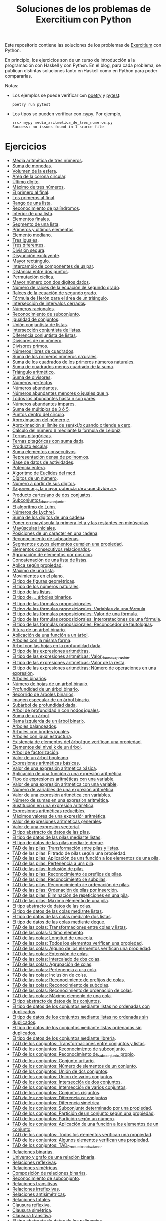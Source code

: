 #+TITLE: Soluciones de los problemas de Exercitium con Python

Este repositorio contiene las soluciones de los problemas de [[https://www.glc.us.es/~jalonso/exercitium/][Exercitium]]
con Python.

En principio, los ejercicios son de un curso de introducción a la
programación con Haskell y con Python. En el blog, para cada problema,
se publican distintas soluciones tanto en Haskell como en Python para
poder compararlas.

Notas:
+ Los ejemplos se puede verificar con [[https://python-poetry.org/][poetry]] y  [[https://docs.pytest.org/en/7.1.x/][pytest]]:
  : poetry run pytest
+ Los tipos se pueden verificar con [[http://mypy-lang.org/][mypy]]. Por ejemplo,
  : src> mypy media_aritmetica_de_tres_numeros.py
  : Success: no issues found in 1 source file

* Ejercicios

+ [[./src/media_aritmetica_de_tres_numeros.py][Media aritmética de tres números]].
+ [[./src/suma_de_monedas.py][Suma de monedas]].
+ [[./src/volumen_de_la_esfera.py][Volumen de la esfera]].
+ [[./src/area_corona_circular.py][Área de la corona circular]].
+ [[./src/ultimo_digito.py][Último dígito]].
+ [[./src/maximo_de_tres_numeros.py][Máximo de tres números]].
+ [[./src/el_primero_al_final.py][El primero al final]].
+ [[./src/los_primeros_al_final.py][Los primeros al final]].
+ [[./src/rango_de_una_lista.py][Rango de una lista]].
+ [[./src/reconocimiento_de_palindromos.py][Reconocimiento de palíndromos]].
+ [[./src/interior_de_una_lista.py][Interior de una lista]].
+ [[./src/elementos_finales.py][Elementos finales]].
+ [[./src/segmento_de_una_lista.py][Segmento de una lista]].
+ [[./src/primeros_y_ultimos_elementos.py][Primeros y últimos elementos]].
+ [[./src/elemento_mediano.py][Elemento mediano]].
+ [[./src/tres_iguales.py][Tres iguales]].
+ [[./src/tres_diferentes.py][Tres diferentes]].
+ [[./src/division_segura.py][División segura]].
+ [[./src/disyuncion_excluyente.py][Disyunción excluyente]].
+ [[./src/mayor_rectangulo.py][Mayor rectángulo]].
+ [[./src/intercambio_de_componentes_de_un_par.py][Intercambio de componentes de un par]].
+ [[./src/distancia_entre_dos_puntos.py][Distancia entre dos puntos]].
+ [[./src/permutacion_ciclica.py][Permutación cíclica]].
+ [[./src/mayor_numero_con_dos_digitos_dados.py][Mayor número con dos dígitos dados]].
+ [[./src/numero_de_raices_de_la_ecuacion_de_segundo_grado.py][Número de raíces de la ecuación de segundo grado]].
+ [[./src/raices_de_la_ecuacion_de_segundo_grado.py][Raíces de la ecuación de segundo grado]].
+ [[./src/formula_de_Heron_para_el_area_de_un_triangulo.py][Fórmula de Herón para el área de un triángulo]].
+ [[./src/interseccion_de_intervalos_cerrados.py][Intersección de intervalos cerrados]].
+ [[./src/numeros_racionales.py][Números racionales]].
+ [[./src/reconocimiento_de_subconjunto.py][Reconocimiento de subconjunto]].
+ [[./src/igualdad_de_conjuntos.py][Igualdad de conjuntos]].
+ [[./src/union_conjuntista_de_listas.py][Unión conjuntista de listas]].
+ [[./src/interseccion_conjuntista_de_listas.py][Intersección conjuntista de listas]].
+ [[./src/diferencia_conjuntista_de_listas.py][Diferencia conjuntista de listas]].
+ [[./src/divisores_de_un_numero.py][Divisores de un número]].
+ [[./src/divisores_primos.py][Divisores primos]].
+ [[./src/numeros_libres_de_cuadrados.py][Números libres de cuadrados]].
+ [[./src/suma_de_los_primeros_numeros_naturales.py][Suma de los primeros números naturales]].
+ [[./src/suma_de_los_cuadrados_de_los_primeros_numeros_naturales.py][Suma de los cuadrados de los primeros números naturales]].
+ [[./src/suma_de_cuadrados_menos_cuadrado_de_la_suma.py][Suma de cuadrados menos cuadrado de la suma]].
+ [[./src/triangulo_aritmetico.py][Triángulo aritmético]].
+ [[./src/suma_de_divisores.py][Suma de divisores]].
+ [[./src/numeros_perfectos.py][Números perfectos]].
+ [[./src/numeros_abundantes.py][Números abundantes]].
+ [[./src/numeros_abundantes_menores_o_iguales_que_n.py][Números abundantes menores o iguales que n]].
+ [[./src/todos_los_abundantes_hasta_n_son_pares.py][Todos los abundantes hasta n son pares]].
+ [[./src/numeros_abundantes_impares.py][Números abundantes impares]].
+ [[./src/suma_de_multiplos_de_3_o_5.py][Suma de múltiplos de 3 ó 5]].
+ [[./src/puntos_dentro_del_circulo.py][Puntos dentro del círculo]].
+ [[./src/aproximacion_del_numero_e.py][Aproximación del número e]].
+ [[./src/limite_del_seno.py][Aproximación al límite de sen(x)/x cuando x tiende a cero]].
+ [[./src/calculo_de_pi_mediante_la_formula_de_Leibniz.py][Cálculo del número π mediante la fórmula de Leibniz]].
+ [[./src/ternas_pitagoricas.py][Ternas pitagóricas]].
+ [[./src/ternas_pitagoricas_con_suma_dada.py][Ternas pitagóricas con suma dada]].
+ [[./src/producto_escalar.py][Producto escalar]].
+ [[./src/suma_elementos_consecutivos.py][Suma elementos consecutivos]].
+ [[./src/representacion_densa_de_polinomios.py][Representación densa de polinomios]].
+ [[./src/base_de_dato_de_actividades.py][Base de datos de actividades]].
+ [[./src/potencia_entera.py][Potencia entera]].
+ [[./src/algoritmo_de_Euclides_del_mcd.py][Algoritmo de Euclides del mcd]].
+ [[./src/digitos_de_un_numero.py][Dígitos de un número]].
+ [[./src/numero_a_partir_de_sus_digitos.py][Número a partir de sus dígitos]].
+ [[./src/exponente_mayor.py][Exponente_de la mayor potencia de x que divide a y]].
+ [[./src/producto_cartesiano_de_dos_conjuntos.py][Producto cartesiano de dos conjuntos]].
+ [[./src/subconjuntos_de_un_conjunto.py][Subconjuntos_de_un_conjunto]].
+ [[./src/el_algoritmo_de_Luhn.py][El algoritmo de Luhn]].
+ [[./src/numeros_de_Lychrel.py][Números de Lychrel]].
+ [[./src/suma_de_digitos_de_cadena.py][Suma de los dígitos de una cadena]].
+ [[./src/mayuscula_inicial.py][Poner en mayúscula la primera letra y las restantes en minúsculas]].
+ [[./src/mayusculas_iniciales.py][Mayúsculas iniciales]].
+ [[./src/posiciones_de_un_caracter_en_una_cadena.py][Posiciones de un carácter en una cadena]].
+ [[./src/reconocimiento_de_subcadenas.py][Reconocimiento de subcadenas]].
+ [[./src/segmentos_cuyos_elementos_cumple_una_propiedad.py][Segmentos cuyos elementos cumplen una propiedad]].
+ [[./src/elementos_consecutivos_relacionados.py][Elementos consecutivos relacionados]].
+ [[./src/agrupacion_de_elementos_por_posicion.py][Agrupación de elementos por posición]].
+ [[./src/concatenacion_de_una_lista_de_listas.py][Concatenación de una lista de listas]].
+ [[./src/aplica_segun_propiedad.py][Aplica según propiedad]].
+ [[./src/maximo_de_una_lista.py][Máximo de una lista]].
+ [[./src/movimientos_en_el_plano.py][Movimientos en el plano]].
+ [[./src/el_tipo_de_figuras_geometricas.py][El tipo de figuras geométricas]].
+ [[./src/el_tipo_de_los_numeros_naturales.py][El tipo de los números naturales]].
+ [[./src/el_tipo_de_las_listas.py][El tipo de las listas]].
+ [[./src/el_tipo_de_los_arboles_binarios.py][El tipo de_los árboles binarios]].
+ [[./src/tipo_de_formulas.py][El tipo de las fórmulas proposicionales]].
+ [[./src/variables_de_una_formula.py][El tipo de las fórmulas proposicionales: Variables de una fórmula]].
+ [[./src/valor_de_una_formula.py][El tipo de las fórmulas proposicionales: Valor de una fórmula]].
+ [[./src/interpretaciones_de_una_formula.py][El tipo de las fórmulas proposicionales: Interpretaciones de una fórmula]].
+ [[./src/validez_de_una_formula.py][El tipo de las fórmulas proposicionales: Reconocedor de tautologías]].
+ [[./src/altura_de_un_arbol_binario.py][Altura de un árbol binario]].
+ [[./src/aplicacion_de_una_funcion_a_un_arbol.py][Aplicación de una función a un árbol]].
+ [[./src/arboles_con_la_misma_forma.py][Árboles con la misma forma]].
+ [[./src/arbol_con_las_hojas_en_la_profundidad_dada.py][Árbol con las hojas en la profundidad dada]].
+ [[./src/tipo_expresion_aritmetica.py][El tipo de las expresiones aritméticas]].
+ [[./src/valor_de_una_expresion_aritmetica.py][El tipo de las expresiones aritméticas: Valor_de_una_expresión]].
+ [[./src/valor_de_la_resta.py][El tipo de las expresiones aritméticas: Valor de la resta]].
+ [[./src/numero_de_operaciones_en_una_expresion.py][El tipo de las expresiones aritméticas: Número de operaciones en una expresión]].
+ [[./src/arboles_binarios.py][Árboles binarios]].
+ [[./src/numero_de_hojas_de_un_arbol_binario.py][Número de hojas de un árbol binario]].
+ [[./src/profundidad_de_un_arbol_binario.py][Profundidad de un árbol binario]].
+ [[./src/recorrido_de_arboles_binarios.py][Recorrido de árboles binarios]].
+ [[./src/imagen_especular_de_un_arbol_binario.py][Imagen especular de un árbol binario]].
+ [[./src/subarbol_de_profundidad_dada.py][Subárbol de profundidad dada]].
+ [[./src/arbol_de_profundidad_n_con_nodos_iguales.py][Árbol de profundidad n con nodos iguales]].
+ [[./src/suma_de_un_arbol.py][Suma de un árbol]].
+ [[./src/rama_izquierda_de_un_arbol_binario.py][Rama izquierda de un árbol binario]].
+ [[./src/arboles_balanceados.py][Árboles balanceados]].
+ [[./src/arboles_con_bordes_iguales.py][Árboles con bordes iguales]].
+ [[./src/arboles_con_igual_estructura.py][Árboles con igual estructura]].
+ [[./src/existencia_de_elemento_del_arbol_con_propiedad.py][Existencia de elementos del árbol que verifican una propiedad]].
+ [[./src/elementos_del_nivel_k_de_un_arbol.py][Elementos del nivel k de un árbol]].
+ [[./src/arbol_de_factorizacion.py][Árbol de factorización]].
+ [[./src/valor_de_un_arbol_booleano.py][Valor de un árbol booleano]].
+ [[./src/expresion_aritmetica_basica.py][Expresiones aritméticas básicas]].
+ [[./src/valor_de_una_expresion_aritmetica_basica.py][Valor de una expresión aritmética básica]].
+ [[./src/aplicacion_de_una_funcion_a_una_expresion_aritmetica.py][Aplicación de una función a una expresión aritmética]].
+ [[./src/expresion_aritmetica_con_una_variable.py][Tipo de expresiones aritméticas con una variable]].
+ [[./src/valor_de_una_expresion_aritmetica_con_una_variable.py][Valor de una expresión aritmética con una variable]].
+ [[./src/numero_de_variables_de_una_expresion_aritmetica.py][Número de variables de una expresión aritmética]].
+ [[./src/valor_de_una_expresion_aritmetica_con_variables.py][Valor de una expresión aritmética con variables]].
+ [[./src/numero_de_sumas_en_una_expresion_aritmetica.py][Número de sumas en una expresión aritmética]].
+ [[./src/sustitucion_en_una_expresion_aritmetica.py][Sustitución en una expresión aritmética]].
+ [[./src/expresiones_aritmeticas_reducibles.py][Expresiones aritméticas reducibles]].
+ [[./src/maximos_valores_de_una_expresion_aritmetica.py][Máximos valores de una expresión aritmética]].
+ [[./src/valor_de_expresiones_aritmeticas_generales.py][Valor de expresiones aritméticas generales]].
+ [[./src/valor_de_una_expresion_vectorial.py][Valor de una expresión vectorial]].
+ [[./src/TAD/pila.py][El tipo abstracto de datos de las pilas]].
+ [[./src/TAD/pilaConListas.py][El tipo de datos de las pilas mediante listas]].
+ [[./src/TAD/pilaConDeque.py][El tipo de datos de las pilas mediante deque]].
+ [[./src/transformaciones_pilas_listas.py][TAD de las pilas: Transformación entre pilas y listas]].
+ [[./src/filtraPila.py][TAD de las pilas: Filtrado de pilas según una propiedad]].
+ [[./src/mapPila.py][TAD de las pilas: Aplicación de una función a los elementos de una pila]].
+ [[./src/pertenecePila.py][TAD de las pilas: Pertenencia a una pila]].
+ [[./src/contenidaPila.py][TAD de las pilas: Inclusión de pilas]].
+ [[./src/prefijoPila.py][TAD de las pilas: Reconocimiento de prefijos de pilas]].
+ [[./src/subPila.py][TAD de las pilas: Reconocimiento de subpilas]].
+ [[./src/ordenadaPila.py][TAD de las pilas: Reconocimiento de ordenación de pilas]].
+ [[./src/ordenaInserPila.py][TAD de las pilas: Ordenación de pilas por inserción]].
+ [[./src/nubPila.py][TAD de las pilas: Eliminación de repeticiones en una pila]].
+ [[./src/maxPila.py][TAD de las pilas: Máximo elemento de una pila]].
+ [[./src/TAD/cola.py][El tipo abstracto de datos de las colas]].
+ [[./src/TAD/colaConListas.py][El tipo de datos de las colas mediante listas]].
+ [[./src/TAD/colaConDosListas.py][El tipo de datos de las colas mediante dos listas]].
+ [[./src/TAD/colaConDeque.py][El tipo de datos de las colas mediante deque]].
+ [[./src/transformaciones_colas_listas.py][TAD de las colas: Transformaciones entre colas y listas]].
+ [[./src/ultimoCola.py][TAD de las colas: Último elemento]].
+ [[./src/longitudCola.py][TAD de las colas: Longitud de una cola]].
+ [[./src/todosVerifican.py][TAD de las colas: Todos los elementos verifican una propiedad]].
+ [[./src/algunoVerifica.py][TAD de las colas: Alguno de los elementos verifican una propiedad]].
+ [[./src/extiendeCola.py][TAD de las colas: Extensión de colas]].
+ [[./src/intercalaColas.py][TAD de las colas: Intercalado de dos colas]].
+ [[./src/agrupaColas.py][TAD de las colas: Agrupación de colas]].
+ [[./src/perteneceCola.py][TAD de las colas: Pertenencia a una cola]].
+ [[./src/contenidaCola.py][TAD de las colas: Inclusión de colas]].
+ [[./src/prefijoCola.py][TAD de las colas: Reconocimiento de prefijos de colas]].
+ [[./src/subCola.py][TAD de las colas: Reconocimiento de subcolas]].
+ [[./src/ordenadaCola.py][TAD de las colas: Reconocimiento de ordenación de colas]].
+ [[./src/maxCola.py][TAD de las colas: Máximo elemento de una cola]].
+ [[./src/TAD/conjunto.py][El tipo abstracto de datos de los conjuntos]].
+ [[./src/TAD/conjuntoConListasNoOrdenadasConDuplicados.py][El tipo de datos de los conjuntos mediante listas no ordenadas con duplicados]].
+ [[./src/TAD/conjuntoConListasNoOrdenadasSinDuplicados.py][El tipo de datos de los conjuntos mediante listas no ordenadas sin duplicados]].
+ [[./src/TAD/conjuntoConListasOrdenadasSinDuplicados.py][El tipo de datos de los conjuntos mediante listas ordenadas sin duplicados]].
+ [[./src/TAD/conjuntoConLibreria.py][El tipo de datos de los conjuntos mediante librería]].
+ [[./src/TAD_Transformaciones_conjuntos_listas.py][TAD de los conjuntos: Transformaciones entre conjuntos y listas]].
+ [[./src/TAD_subconjunto.py][TAD de los conjuntos: Reconocimiento de subconjunto]].
+ [[./src/TAD_subconjuntoPropio.py][TAD de los conjuntos: Reconocimiento de_subconjunto propio]].
+ [[./src/TAD_Conjunto_unitario.py][TAD de los conjuntos: Conjunto unitario]].
+ [[./src/TAD_Numero_de_elementos_de_un_conjunto.py][TAD de los conjuntos: Número de elementos de un conjunto]].
+ [[./src/TAD_Union_de_dos_conjuntos.py][TAD de los conjuntos: Unión de dos conjuntos]].
+ [[./src/TAD_Union_de_varios_conjuntos.py][TAD de los conjuntos: Unión de varios conjuntos]].
+ [[./src/TAD_Interseccion_de_dos_conjuntos.py][TAD de los conjuntos: Intersección de dos conjuntos]].
+ [[./src/TAD_Interseccion_de_varios_conjuntos.py][TAD de los conjuntos: Intersección de varios conjuntos]].
+ [[./src/TAD_Conjuntos_disjuntos.py][TAD de los conjuntos: Conjuntos disjuntos]].
+ [[./src/TAD_Diferencia_de_conjuntos.py][TAD de los conjuntos: Diferencia de conjuntos]].
+ [[./src/TAD_Diferencia_simetrica.py][TAD de los conjuntos: Diferencia simétrica]].
+ [[./src/TAD_Subconjunto_por_propiedad.py][TAD de los conjuntos: Subconjunto determinado por una propiedad]].
+ [[./src/TAD_Particion_por_una_propiedad.py][TAD de los conjuntos: Partición de un conjunto según una propiedad]].
+ [[./src/TAD_Particion_segun_un_numero.py][TAD de los conjuntos: Partición según un número]].
+ [[./src/TAD_mapC.py][TAD de los conjuntos: Aplicación de una función a los elementos de un conjunto]].
+ [[./src/TAD_TodosVerificanConj.py][TAD de los conjuntos: Todos los elementos verifican una propiedad]].
+ [[./src/TAD_AlgunosVerificanConj.py][TAD de los conjuntos: Algunos elementos verifican una propiedad]].
+ [[./src/TAD_Producto_cartesiano.py][TAD de los conjuntos: TAD_Producto_cartesiano]].
+ [[./src/Relaciones_binarias.py][Relaciones binarias]].
+ [[./src/Universo_y_grafo_de_una_relacion_binaria.py][Universo y grafo de una relación binaria]].
+ [[./src/Relaciones_reflexivas.py][Relaciones reflexivas]].
+ [[./src/Relaciones_simetricas.py][Relaciones simétricas]].
+ [[./src/Composicion_de_relaciones_binarias_v2.py][Composición de relaciones binarias]].
+ [[./src/Reconocimiento_de_subconjunto.py][Reconocimiento de subconjunto]].
+ [[./src/Relaciones_transitivas.py][Relaciones transitivas]].
+ [[./src/Relaciones_irreflexivas.py][Relaciones irreflexivas]].
+ [[./src/Relaciones_antisimetricas.py][Relaciones antisimétricas]].
+ [[./src/Relaciones_totales.py][Relaciones totales]].
+ [[./src/Clausura_reflexiva.py][Clausura reflexiva]].
+ [[./src/Clausura_simetrica.py][Clausura simétrica]].
+ [[./src/Clausura_transitiva.py][Clausura transitiva]].
+ [[./src/TAD/Polinomio.py][El tipo abstracto de datos de los polinomios]].
+ [[./src/TAD/PolRepTDA.py][El TAD de los polinomios mediante tipos algebraicos]].
+ [[./src/TAD/PolRepDensa.py][El TAD de los polinomios mediante listas densas]].
+ [[./src/TAD/PolRepDispersa.py][El TAD de los polinomios mediante listas dispersas]].
+ [[./src/Polinomios_Transformaciones_dispersa_y_densa.py][TAD de los polinomios: Transformaciones entre las representaciones dispersa y densa]].
+ [[./src/Polinomios_Transformaciones_polinomios_dispersas.py][TAD de los polinomios: Transformaciones entre polinomios y listas dispersas]].
+ [[./src/Polinomios_Coeficiente.py][TAD de los polinomios: Coeficiente del término de grado k]].

** Para abril
+ V21 [[./src/Polinomios_Transformaciones_polinomios_densas.py][TAD de los polinomios: Transformaciones entre polinomios y listas densas]].
+ L24 [[./src/Pol_Crea_termino.py][TAD de los polinomios: Construcción de términos]].
+ M25 [[./src/Pol_Termino_lider.py][TAD de los polinomios: Término líder de un polinomio]].
+ X26 [[./src/Pol_Suma_de_polinomios.py][TAD de los polinomios: Suma de polinomios]].
+ J27 [[./src/Pol_Producto_polinomios.py][TAD de los polinomios: Producto de polinomios]].
